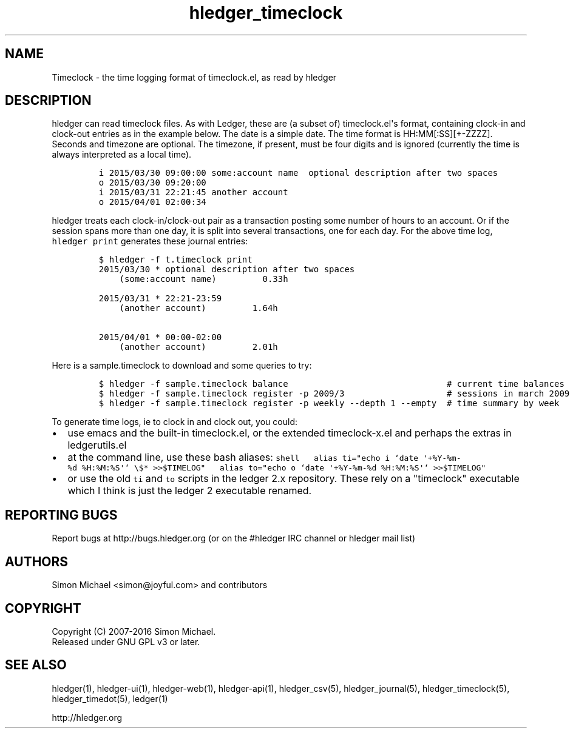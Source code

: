 
.TH "hledger_timeclock" "5" "January 2019" "hledger 1.12.99" "hledger User Manuals"



.SH NAME
.PP
Timeclock \- the time logging format of timeclock.el, as read by hledger
.SH DESCRIPTION
.PP
hledger can read timeclock files.
As with Ledger, these are (a subset of) timeclock.el\[aq]s format,
containing clock\-in and clock\-out entries as in the example below.
The date is a simple date.
The time format is HH:MM[:SS][+\-ZZZZ].
Seconds and timezone are optional.
The timezone, if present, must be four digits and is ignored (currently
the time is always interpreted as a local time).
.IP
.nf
\f[C]
i\ 2015/03/30\ 09:00:00\ some:account\ name\ \ optional\ description\ after\ two\ spaces
o\ 2015/03/30\ 09:20:00
i\ 2015/03/31\ 22:21:45\ another\ account
o\ 2015/04/01\ 02:00:34
\f[]
.fi
.PP
hledger treats each clock\-in/clock\-out pair as a transaction posting
some number of hours to an account.
Or if the session spans more than one day, it is split into several
transactions, one for each day.
For the above time log, \f[C]hledger\ print\f[] generates these journal
entries:
.IP
.nf
\f[C]
$\ hledger\ \-f\ t.timeclock\ print
2015/03/30\ *\ optional\ description\ after\ two\ spaces
\ \ \ \ (some:account\ name)\ \ \ \ \ \ \ \ \ 0.33h

2015/03/31\ *\ 22:21\-23:59
\ \ \ \ (another\ account)\ \ \ \ \ \ \ \ \ 1.64h

2015/04/01\ *\ 00:00\-02:00
\ \ \ \ (another\ account)\ \ \ \ \ \ \ \ \ 2.01h
\f[]
.fi
.PP
Here is a sample.timeclock to download and some queries to try:
.IP
.nf
\f[C]
$\ hledger\ \-f\ sample.timeclock\ balance\ \ \ \ \ \ \ \ \ \ \ \ \ \ \ \ \ \ \ \ \ \ \ \ \ \ \ \ \ \ \ #\ current\ time\ balances
$\ hledger\ \-f\ sample.timeclock\ register\ \-p\ 2009/3\ \ \ \ \ \ \ \ \ \ \ \ \ \ \ \ \ \ \ \ #\ sessions\ in\ march\ 2009
$\ hledger\ \-f\ sample.timeclock\ register\ \-p\ weekly\ \-\-depth\ 1\ \-\-empty\ \ #\ time\ summary\ by\ week
\f[]
.fi
.PP
To generate time logs, ie to clock in and clock out, you could:
.IP \[bu] 2
use emacs and the built\-in timeclock.el, or the extended
timeclock\-x.el and perhaps the extras in ledgerutils.el
.IP \[bu] 2
at the command line, use these bash aliases:
\f[C]shell\ \ \ alias\ ti="echo\ i\ `date\ \[aq]+%Y\-%m\-%d\ %H:%M:%S\[aq]`\ \\$*\ >>$TIMELOG"\ \ \ alias\ to="echo\ o\ `date\ \[aq]+%Y\-%m\-%d\ %H:%M:%S\[aq]`\ >>$TIMELOG"\f[]
.IP \[bu] 2
or use the old \f[C]ti\f[] and \f[C]to\f[] scripts in the ledger 2.x
repository.
These rely on a "timeclock" executable which I think is just the ledger
2 executable renamed.


.SH "REPORTING BUGS"
Report bugs at http://bugs.hledger.org
(or on the #hledger IRC channel or hledger mail list)

.SH AUTHORS
Simon Michael <simon@joyful.com> and contributors

.SH COPYRIGHT

Copyright (C) 2007-2016 Simon Michael.
.br
Released under GNU GPL v3 or later.

.SH SEE ALSO
hledger(1), hledger\-ui(1), hledger\-web(1), hledger\-api(1),
hledger_csv(5), hledger_journal(5), hledger_timeclock(5), hledger_timedot(5),
ledger(1)

http://hledger.org
